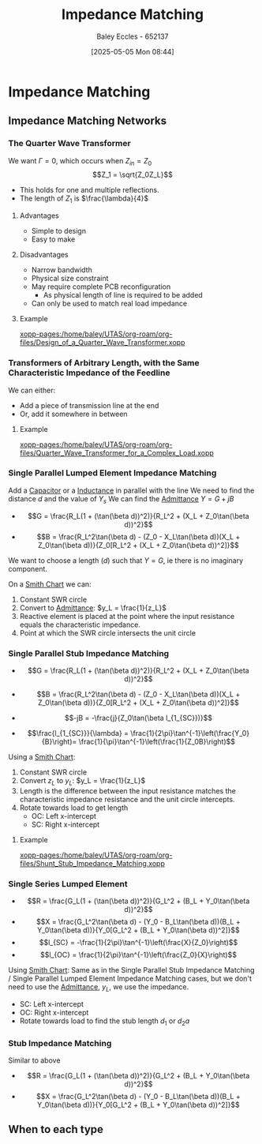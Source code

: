 :PROPERTIES:
:ID:       65def42c-f0ae-4104-a75c-3f58fa5598f8
:END:
#+title: Impedance Matching
#+date: [2025-05-05 Mon 08:44]
#+AUTHOR: Baley Eccles - 652137
#+STARTUP: latexpreview

* Impedance Matching
** Impedance Matching Networks
[[file:Screenshot 2025-05-05 at 09-03-33 ENG305 Week 10 Lecture Notes.pdf.png]]
*** The Quarter Wave Transformer

[[file:Screenshot 2025-05-05 at 08-50-39 ENG305 Week 10 Lecture Notes.pdf.png]]
We want $\Gamma = 0$, which occurs when $Z_{in} = Z_0$
\[Z_1 = \sqrt{Z_0Z_L}\]
 - This holds for one and multiple reflections.
 - The length of $Z_1$ is $\frac{\lambda}{4}$
**** Advantages
 - Simple to design
 - Easy to make
**** Disadvantages
 - Narrow bandwidth
 - Physical size constraint
 - May require complete PCB reconfiguration
   - As physical length of line is required to be added
 - Can only be used to match real load impedance

**** Example
[[xopp-pages:/home/baley/UTAS/org-roam/org-files/Design_of_a_Quarter_Wave_Transformer.xopp]]


*** Transformers of Arbitrary Length, with the Same Characteristic Impedance of the Feedline
We can either:
 - Add a piece of transmission line at the end
 - Or, add it somewhere in between
**** Example
[[xopp-pages:/home/baley/UTAS/org-roam/org-files/Quarter_Wave_Transformer_for_a_Complex_Load.xopp]]

*** Single Parallel Lumped Element Impedance Matching
Add a [[id:605fa252-6718-4527-bad5-7fc2f8d29bca][Capacitor]] or a [[id:bcc570ef-ee97-4bb9-9aca-1a81bd4a4ced][Inductance]] in parallel with the line
We need to find the distance $d$ and the value of $Y_s$
We can find the [[id:0850f22d-b384-4606-a3be-d262e8980559][Admittance]] $Y = G + jB$
 - \[G = \frac{R_L(1 + (\tan(\beta d))^2)}{R_L^2 + (X_L + Z_0\tan(\beta d))^2}\]
 - \[B = \frac{R_L^2\tan(\beta d) - (Z_0 - X_L\tan(\beta d))(X_L + Z_0\tan(\beta d))}{Z_0[R_L^2 + (X_L + Z_0\tan(\beta d))^2]}\]
We want to choose a length ($d$) such that $Y = G$, ie there is no imaginary component.

On a [[id:dc9bc12d-e2bb-407d-b221-efd07e1bd3a1][Smith Chart]] we can:
1. Constant SWR circle
2. Convert to [[id:0850f22d-b384-4606-a3be-d262e8980559][Admittance]]: $y_L = \frac{1}{z_L}$
3. Reactive element is placed at the point where the input resistance equals the characteristic impedance.
4. Point at which the SWR circle intersects the unit circle

*** Single Parallel Stub Impedance Matching
 - \[G = \frac{R_L(1 + (\tan(\beta d))^2)}{R_L^2 + (X_L + Z_0\tan(\beta d))^2}\]
 - \[B = \frac{R_L^2\tan(\beta d) - (Z_0 - X_L\tan(\beta d))(X_L + Z_0\tan(\beta d))}{Z_0[R_L^2 + (X_L + Z_0\tan(\beta d))^2]}\]

 - \[-jB = -\frac{j}{Z_0\tan(\beta l_{1_{SC}})}\]
 - \[\frac{l_{1_{SC}}}{\lambda} = \frac{1}{2\pi}\tan^{-1}\left(\frac{Y_0}{B}\right)= \frac{1}{\pi}\tan^{-1}\left(\frac{1}{Z_0B}\right)\]
Using a [[id:dc9bc12d-e2bb-407d-b221-efd07e1bd3a1][Smith Chart]]:
1. Constant SWR circle
2. Convert $z_L$ to $y_L$: $y_L = \frac{1}{z_L}$
3. Length is the difference between the input resistance matches the characteristic impedance resistance and the unit circle intercepts.
4. Rotate towards load to get length
   - OC: Left x-intercept 
   - SC: Right x-intercept 

**** Example
[[xopp-pages:/home/baley/UTAS/org-roam/org-files/Shunt_Stub_Impedance_Matching.xopp]]
*** Single Series Lumped Element
 - \[R = \frac{G_L(1 + (\tan(\beta d))^2)}{G_L^2 + (B_L + Y_0\tan(\beta d))^2}\]
 - \[X = \frac{G_L^2\tan(\beta d) - (Y_0 - B_L\tan(\beta d))(B_L + Y_0\tan(\beta d))}{Y_0[G_L^2 + (B_L + Y_0\tan(\beta d))^2]}\]
 - \[l_{SC} = -\frac{1}{2\pi}\tan^{-1}\left(\frac{X}{Z_0}\right)\]
 - \[l_{OC} = \frac{1}{2\pi}\tan^{-1}\left(\frac{Z_0}{X}\right)\]

Using  [[id:dc9bc12d-e2bb-407d-b221-efd07e1bd3a1][Smith Chart]]:
Same as in the Single Parallel Stub Impedance Matching / Single Parallel Lumped Element Impedance Matching cases, but we don't need to use the [[id:0850f22d-b384-4606-a3be-d262e8980559][Admittance]], $y_L$, we use the impedance.
 - SC: Left x-intercept 
 - OC: Right x-intercept
 - Rotate towards load to find the stub length $d_1$ or $d_2a$
*** Stub Impedance Matching
Similar to above
 - \[R = \frac{G_L(1 + (\tan(\beta d))^2)}{G_L^2 + (B_L + Y_0\tan(\beta d))^2}\]
 - \[X = \frac{G_L^2\tan(\beta d) - (Y_0 - B_L\tan(\beta d))(B_L + Y_0\tan(\beta d))}{Y_0[G_L^2 + (B_L + Y_0\tan(\beta d))^2]}\]
** When to each type


